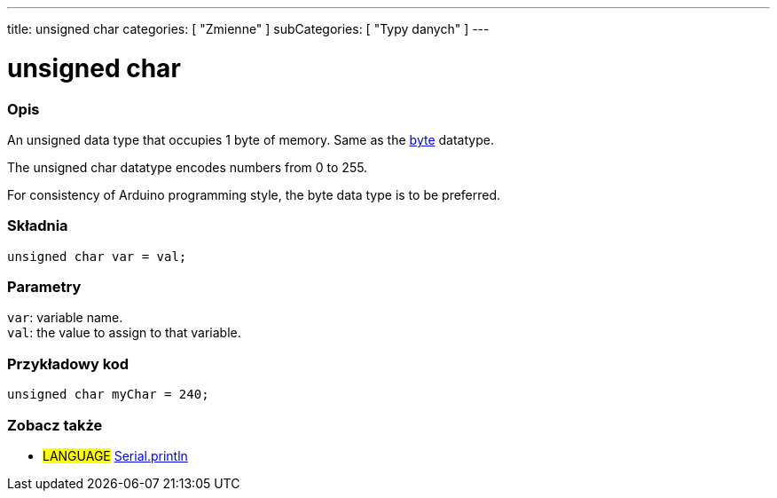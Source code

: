 ---
title: unsigned char
categories: [ "Zmienne" ]
subCategories: [ "Typy danych" ]
---

= unsigned char

// POCZĄTEK SEKCJI OPISOWEJ
[#overview]
--

[float]
=== Opis
An unsigned data type that occupies 1 byte of memory. Same as the link:../byte[byte] datatype.

The unsigned char datatype encodes numbers from 0 to 255.

For consistency of Arduino programming style, the byte data type is to be preferred.
[%hardbreaks]


[float]
=== Składnia
`unsigned char var = val;`


[float]
=== Parametry
`var`: variable name. +
`val`: the value to assign to that variable.

--
// KONIEC SEKCJI OPISOWEJ




// POCZĄTEK SEKCJI JAK UŻYWAĆ
[#howtouse]
--

[float]
=== Przykładowy kod
// Poniżej dodaj przykładowy kod i opisz jego działanie   ►►►►► TA SEKCJA JEST OBOWIĄZKOWA ◄◄◄◄◄


[source,arduino]
----
unsigned char myChar = 240;
----

--
// KONIEC SEKCJI JAK UŻYWAĆ


// POCZĄTEK SEKCJI ZOBACZ TAKŻE
[#see_also]
--

[float]
=== Zobacz także

[role="language"]
* #LANGUAGE# link:../../../functions/communication/serial/println[Serial.println]

--
// KONIEC SEKCJI ZOBACZ TAKŻE
